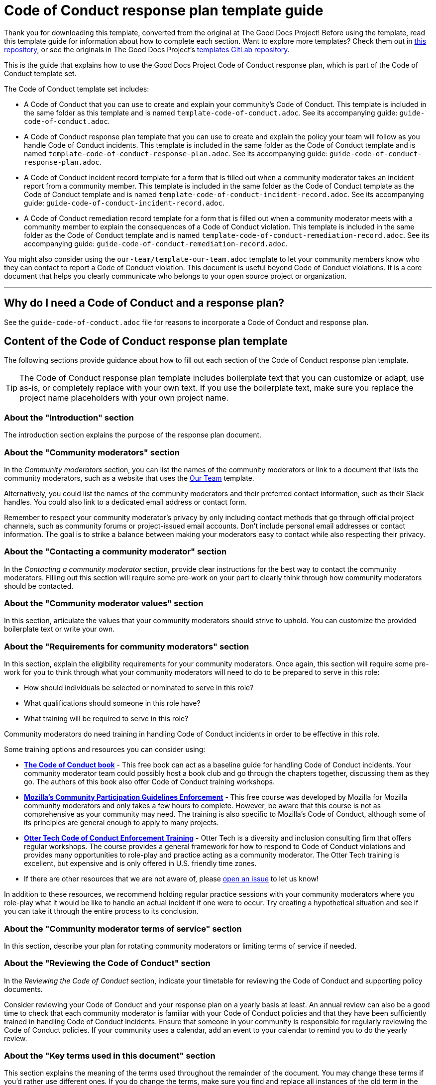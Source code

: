 = Code of Conduct response plan template guide

****
Thank you for downloading this template, converted from the original at The Good Docs Project! Before using the template, read this template guide for information about how to complete each section. Want to explore more templates? Check them out in https://github.com/anaxite/tgdp-asciidoc-templates[this repository], or see the originals in The Good Docs Project's https://gitlab.com/tgdp/templates[templates GitLab repository].
****

This is the guide that explains how to use the Good Docs Project Code of Conduct response plan, which is part of the Code of Conduct template set.

The Code of Conduct template set includes:

* A Code of Conduct that you can use to create and explain your community's Code of Conduct. This template is included in the same folder as this template and is named `template-code-of-conduct.adoc`. See its accompanying guide: `guide-code-of-conduct.adoc`.
* A Code of Conduct response plan template that you can use to create and explain the policy your team will follow as you handle Code of Conduct incidents. This template is included in the same folder as the Code of Conduct template and is named `template-code-of-conduct-response-plan.adoc`. See its accompanying guide: `guide-code-of-conduct-response-plan.adoc`.
* A Code of Conduct incident record template for a form that is filled out when a community moderator takes an incident report from a community member. This template is included in the same folder as the Code of Conduct template as the Code of Conduct template and is named `template-code-of-conduct-incident-record.adoc`. See its accompanying guide: `guide-code-of-conduct-incident-record.adoc`.
* A Code of Conduct remediation record template for a form that is filled out when a community moderator meets with a community member to explain the consequences of a Code of Conduct violation. This template is included in the same folder as the Code of Conduct template and is named `template-code-of-conduct-remediation-record.adoc`. See its accompanying guide: `guide-code-of-conduct-remediation-record.adoc`.

You might also consider using the `our-team/template-our-team.adoc` template to let your community members know who they can contact to report a Code of Conduct violation. This document is useful beyond Code of Conduct violations. It is a core document that helps you clearly communicate who belongs to your open source project or organization.

'''''

== Why do I need a Code of Conduct and a response plan?

See the `guide-code-of-conduct.adoc` file for reasons to incorporate a Code of Conduct and response plan.


== Content of the Code of Conduct response plan template

The following sections provide guidance about how to fill out each section of the Code of Conduct response plan template.

[TIP]
The Code of Conduct response plan template includes boilerplate text that you can customize or adapt, use as-is, or completely replace with your own text. If you use the boilerplate text, make sure you replace the project name placeholders with your own project name.


=== About the "Introduction" section

The introduction section explains the purpose of the response plan document.


=== About the "Community moderators" section

In the _Community moderators_ section, you can list the names of the community moderators or link to a document that lists the community moderators, such as a website that uses the xref:../our-team/template-our-team.adoc[Our Team] template.

Alternatively, you could list the names of the community moderators and their preferred contact information, such as their Slack handles.
You could also link to a dedicated email address or contact form.

Remember to respect your community moderator's privacy by only including contact methods that go through official project channels, such as community forums or project-issued email accounts.
Don't include personal email addresses or contact information.
The goal is to strike a balance between making your moderators easy to contact while also respecting their privacy.


=== About the "Contacting a community moderator" section

In the _Contacting a community moderator_ section, provide clear instructions for the best way to contact the community moderators.
Filling out this section will require some pre-work on your part to clearly think through how community moderators should be contacted.


=== About the "Community moderator values" section

In this section, articulate the values that your community moderators should strive to uphold.
You can customize the provided boilerplate text or write your own.


=== About the "Requirements for community moderators" section

In this section, explain the eligibility requirements for your community moderators.
Once again, this section will require some pre-work for you to think through what your community moderators will need to do to be prepared to serve in this role:

* How should individuals be selected or nominated to serve in this role?
* What qualifications should someone in this role have?
* What training will be required to serve in this role?

Community moderators do need training in handling Code of Conduct incidents in order to be effective in this role.

Some training options and resources you can consider using:

* https://frameshiftconsulting.com/resources/code-of-conduct-book/[*The Code of Conduct book*^] - This free book can act as a baseline guide for handling Code of Conduct incidents. Your community moderator team could possibly host a book club and go through the chapters together, discussing them as they go. The authors of this book also offer Code of Conduct training workshops.
* https://mozilla.teachable.com/p/cpg-training-contributors[*Mozilla's Community Participation Guidelines Enforcement*^] - This free course was developed by Mozilla for Mozilla community moderators and only takes a few hours to complete. However, be aware that this course is not as comprehensive as your community may need. The training is also specific to Mozilla's Code of Conduct, although some of its principles are general enough to apply to many projects.
* https://otter.technology/code-of-conduct-training/[*Otter Tech Code of Conduct Enforcement Training*^] - Otter Tech is a diversity and inclusion consulting firm that offers regular workshops. The course provides a general framework for how to respond to Code of Conduct violations and provides many opportunities to role-play and practice acting as a community moderator. The Otter Tech training is excellent, but expensive and is only offered in U.S. friendly time zones.
* If there are other resources that we are not aware of, please https://github.com/thegooddocsproject/templates/issues[open an issue^] to let us know!

In addition to these resources, we recommend holding regular practice sessions with your community moderators where you role-play what it would be like to handle an actual incident if one were to occur.
Try creating a hypothetical situation and see if you can take it through the entire process to its conclusion.


=== About the "Community moderator terms of service" section

In this section, describe your plan for rotating community moderators or limiting terms of service if needed.


=== About the "Reviewing the Code of Conduct" section

In the _Reviewing the Code of Conduct_ section, indicate your timetable for reviewing the Code of Conduct and supporting policy documents.

Consider reviewing your Code of Conduct and your response plan on a yearly basis at least.
An annual review can also be a good time to check that each community moderator is familiar with your Code of Conduct policies and that they have been sufficiently trained in handling Code of Conduct incidents.
Ensure that someone in your community is responsible for regularly reviewing the Code of Conduct policies.
If your community uses a calendar, add an event to your calendar to remind you to do the yearly review.


=== About the "Key terms used in this document" section

This section explains the meaning of the terms used throughout the remainder of the document.
You may change these terms if you'd rather use different ones.
If you do change the terms, make sure you find and replace all instances of the old term in the document.


=== About the "Handling incident reports" section

The _Handling incident reports_ section includes several subsections.
It makes up the main body of this document and explains how you will handle incident reports.

The remediation process explained in this template was based on the Mozilla process for handling incidents.
Feel free to adapt the process for your community if needed.
Whatever you do, we want you to truly make this process your own.
Take time to really think through the logistics of how to make this process work for your community.

[TIP]
All of the sections in the Code of Conduct response plan template includes boilerplate text that you can customize or adapt, use as-is, or completely replace with your own text. If you use the boilerplate text, make sure you replace the project name placeholders with your own project name.


=== About the "Overview" section

The _Overview_ section provides a brief overview of the different phases of handling a Code of Conduct incident.


=== About the "Listen" section

The _Listen_ section explains the policy and procedures for meeting with a Code of Conduct incident reporter to gather information about the Code of Conduct violation.

At the end of this phase, the investigating moderator should fill out a xref:./template-code-of-conduct-incident-record.adoc[Code of Conduct incident record].


=== About the "Triage" section

The _Triage_ section provides guidelines for assigning an initial severity and impact assessment.

* *Severity* refers to the overall seriousness of the behavior and the risk that behavior will be repeated.
* *Impact* refers to how public the incident was and the number of community members who were or who could have been impacted by the incident, especially members of marginalized communities.

You may use your own assessment categories and definitions if preferred.


=== About the "Recommend" section

The _Recommend_ section provides guidelines for recommending a suggested response to the Code of Conduct incident.


=== About the "Respond" section

The _Respond_ section explains how to meet with the accused individual to deliver the suggested response and behavior modification plan.

At the beginning of this phase, the investigating moderator should fill out the xref:./template-code-of-conduct-remediation-record.adoc[Code of Conduct remediation record].


=== About the "Resolve" section

The _Resolve_ section explains how to conclude the Code of Conduct investigation by filing the necessary paperwork for record-keeping purposes.

It is important to record and store this documentation to enable the community moderators to identify and prevent potential repeated patterns of abuse in the community.


=== About the "Handling incident appeals" section

The _Handling incident appeals_ section provides guidelines for handling incident appeals.

Filling out this section will require some pre-work on your part to clearly think through which team should best handle appeals.


=== About the "Preventing conflicts of interest" section

The _Preventing conflicts of interest_ section explains the conditions that can be considered a conflict of interest and the steps that should be taken if a community moderator has a conflict of interest.


== Additional resources

The authors of this template cannot overstate the importance of ensuring your community moderators are trained in the protocols and best practices for handling Code of Conduct incidents.

The following lists some of the resources for training your moderators that were mentioned earlier in this guide:

* https://frameshiftconsulting.com/resources/code-of-conduct-book/[The Code of Conduct book^]
* https://mozilla.teachable.com/p/cpg-training-contributors[Mozilla's Community Participation Guidelines Enforcement^]
* https://otter.technology/code-of-conduct-training/[Otter Tech Code of Conduct Enforcement Training^]

Once again, if there are other resources that we are not aware of, please https://github.com/thegooddocsproject/templates/issues[open an issue] to let us know!

'''''

****
Explore https://github.com/anaxite/tgdp-asciidoc-templates[other converted templates] from The Good Docs Project, or browse https://thegooddocsproject.dev/[the originals^].
****
